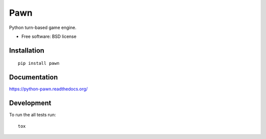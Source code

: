 ===============================
Pawn
===============================

| |docs| |travis| |appveyor| |coveralls| |landscape| |scrutinizer|
| |version| |downloads| |wheel| |supported-versions| |supported-implementations|

.. |docs| image:: https://readthedocs.org/projects/python-pawn/badge/?style=flat
    :target: https://readthedocs.org/projects/python-pawn
    :alt: Documentation Status

.. |travis| image:: http://img.shields.io/travis/barraponto/python-pawn/master.png?style=flat
    :alt: Travis-CI Build Status
    :target: https://travis-ci.org/barraponto/python-pawn

.. |appveyor| image:: https://ci.appveyor.com/api/projects/status/github/barraponto/python-pawn?branch=master
    :alt: AppVeyor Build Status
    :target: https://ci.appveyor.com/project/barraponto/python-pawn

.. |coveralls| image:: http://img.shields.io/coveralls/barraponto/python-pawn/master.png?style=flat
    :alt: Coverage Status
    :target: https://coveralls.io/r/barraponto/python-pawn

.. |landscape| image:: https://landscape.io/github/barraponto/python-pawn/master/landscape.svg?style=flat
    :target: https://landscape.io/github/barraponto/python-pawn/master
    :alt: Code Quality Status

.. |version| image:: http://img.shields.io/pypi/v/pawn.png?style=flat
    :alt: PyPI Package latest release
    :target: https://pypi.python.org/pypi/pawn

.. |downloads| image:: http://img.shields.io/pypi/dm/pawn.png?style=flat
    :alt: PyPI Package monthly downloads
    :target: https://pypi.python.org/pypi/pawn

.. |wheel| image:: https://pypip.in/wheel/pawn/badge.png?style=flat
    :alt: PyPI Wheel
    :target: https://pypi.python.org/pypi/pawn

.. |supported-versions| image:: https://pypip.in/py_versions/pawn/badge.png?style=flat
    :alt: Supported versions
    :target: https://pypi.python.org/pypi/pawn

.. |supported-implementations| image:: https://pypip.in/implementation/pawn/badge.png?style=flat
    :alt: Supported imlementations
    :target: https://pypi.python.org/pypi/pawn

.. |scrutinizer| image:: https://img.shields.io/scrutinizer/g/barraponto/python-pawn/master.png?style=flat
    :alt: Scrutinizer Status
    :target: https://scrutinizer-ci.com/g/barraponto/python-pawn/

Python turn-based game engine.

* Free software: BSD license

Installation
============

::

    pip install pawn

Documentation
=============

https://python-pawn.readthedocs.org/

Development
===========

To run the all tests run::

    tox

